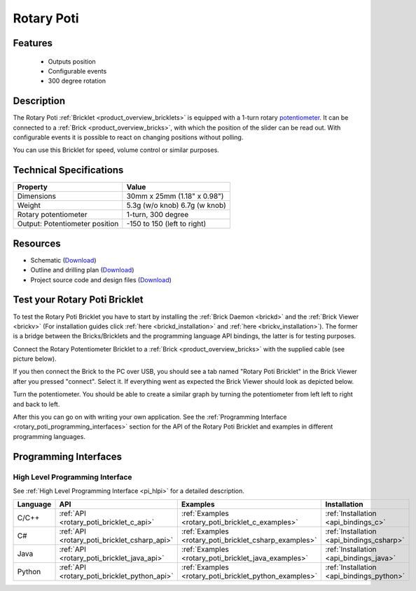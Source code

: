 .. _rotary_poti_bricklet:

Rotary Poti
===========


.. raw:: html

	{% from "macros.html" import tfdocstart, tfdocimg, tfdocend %}
	{{ 
	    tfdocstart("Bricklets/bricklet_rotary_poti_tilted_350.jpg", 
	             "Bricklets/bricklet_rotary_poti_tilted_600.jpg", 
	             "Rotary Poti Bricklet") 
	}}
	{{ 
	    tfdocimg("Bricklets/bricklet_rotary_poti_front_100.jpg", 
	             "Bricklets/bricklet_rotary_poti_front_600.jpg", 
	             "Rotary Poti Bricklet") 
	}}
	{{ 
	    tfdocimg("Bricklets/bricklet_rotary_poti_vertical_100.jpg", 
	             "Bricklets/bricklet_rotary_poti_vertical_600.jpg", 
	             "Rotary Poti Bricklet") 
	}}
	{{ 
	    tfdocimg("Bricklets/bricklet_rotary_poti_horizontal_100.jpg", 
	             "Bricklets/bricklet_rotary_poti_horizontal_600.jpg", 
	             "Rotary Poti Bricklet") 
	}}
	{{ 
	    tfdocimg("Bricklets/bricklet_rotary_poti_knob_100.jpg", 
	             "Bricklets/bricklet_rotary_poti_knob_600.jpg", 
	             "Rotary Poti Bricklet") 
	}}
	{{ 
	    tfdocimg("Bricklets/bricklet_rotary_poti_master_100.jpg", 
	             "Bricklets/bricklet_rotary_poti_master_600.jpg", 
	             "Rotary Poti Bricklet with Master Brick") 
	}}
	{{ 
	    tfdocimg("Bricklets/bricklet_rotary_poti_brickv_100.jpg", 
	             "Bricklets/bricklet_rotary_poti_brickv.jpg", 
	             "Brick Viewer screenshot") 
	}}
	{{ 
	    tfdocimg("Dimensions/rotary_poti_bricklet_dimensions_100.png", 
	             "Dimensions/rotary_poti_bricklet_dimensions_600.png", 
	             "Outline and drilling plan") 
	}}
	{{ tfdocend() }}


Features
--------

 * Outputs position 
 * Configurable events
 * 300 degree rotation


Description
-----------

The Rotary Poti :ref:`Bricklet <product_overview_bricklets>` is equipped with 
a 1-turn rotary `potentiometer <http://en.wikipedia.org/wiki/Potentiometer>`_. 
It can be connected to a 
:ref:`Brick <product_overview_bricks>`, with which the position of the 
slider can be read out. With configurable events it is possible to react on
changing positions without polling.

You can use this Bricklet for speed, volume control or similar purposes.


Technical Specifications
------------------------

================================  ============================================================
Property                          Value
================================  ============================================================
Dimensions                        30mm x 25mm (1.18" x 0.98")
Weight                            5.3g (w/o knob) 6.7g (w knob)
Rotary potentiometer              1-turn, 300 degree
Output: Potentiometer position    -150 to 150 (left to right)
================================  ============================================================

Resources
---------

* Schematic (`Download <https://github.com/Tinkerforge/rotary-poti-bricklet/raw/master/hardware/rotary-poti-schematic.pdf>`__)
* Outline and drilling plan (`Download <../../_images/Dimensions/rotary_poti_bricklet_dimensions.png>`__)
* Project source code and design files (`Download <https://github.com/Tinkerforge/rotary-poti-bricklet/zipball/master>`__)



.. _rotary_poti_bricklet_test:

Test your Rotary Poti Bricklet
------------------------------

To test the Rotary Poti Bricklet you have to start by installing the
:ref:`Brick Daemon <brickd>` and the :ref:`Brick Viewer <brickv>`
(For installation guides click :ref:`here <brickd_installation>`
and :ref:`here <brickv_installation>`).
The former is a bridge between the Bricks/Bricklets and the programming
language API bindings, the latter is for testing purposes.

Connect the Rotary Potentiometer Bricklet to a 
:ref:`Brick <product_overview_bricks>` with the supplied cable 
(see picture below).

.. image:: /Images/Bricklets/bricklet_rotary_poti_master_600.jpg
   :scale: 100 %
   :alt: Master Brick with connected Rotary Poti Bricklet
   :align: center
   :target: ../../_images/Bricklets/bricklet_rotary_poti_master_1200.jpg

If you then connect the Brick to the PC over USB, you should see a tab named 
"Rotary Poti Bricklet" in the Brick Viewer after you pressed "connect". 
Select it.
If everything went as expected the Brick Viewer should look as
depicted below.

.. image:: /Images/Bricklets/bricklet_rotary_poti_brickv.jpg
   :scale: 100 %
   :alt: Brickv view of Rotary Poti Bricklet
   :align: center
   :target: ../../_images/Bricklets/bricklet_rotary_poti_brickv.jpg

Turn the potentiometer.
You should be able to create a similar graph by turning the potentiometer 
from left left to right and back to left.

After this you can go on with writing your own application.
See the :ref:`Programming Interface <rotary_poti_programming_interfaces>` 
section for the API of the Rotary Poti Bricklet and examples in different 
programming languages.


.. _rotary_poti_programming_interfaces:

Programming Interfaces
----------------------

High Level Programming Interface
^^^^^^^^^^^^^^^^^^^^^^^^^^^^^^^^

See :ref:`High Level Programming Interface <pi_hlpi>` for a detailed description.

.. csv-table::
   :header: "Language", "API", "Examples", "Installation"
   :widths: 25, 8, 15, 12

   "C/C++", ":ref:`API <rotary_poti_bricklet_c_api>`", ":ref:`Examples <rotary_poti_bricklet_c_examples>`", ":ref:`Installation <api_bindings_c>`"
   "C#", ":ref:`API <rotary_poti_bricklet_csharp_api>`", ":ref:`Examples <rotary_poti_bricklet_csharp_examples>`", ":ref:`Installation <api_bindings_csharp>`"
   "Java", ":ref:`API <rotary_poti_bricklet_java_api>`", ":ref:`Examples <rotary_poti_bricklet_java_examples>`", ":ref:`Installation <api_bindings_java>`"
   "Python", ":ref:`API <rotary_poti_bricklet_python_api>`", ":ref:`Examples <rotary_poti_bricklet_python_examples>`", ":ref:`Installation <api_bindings_python>`"


